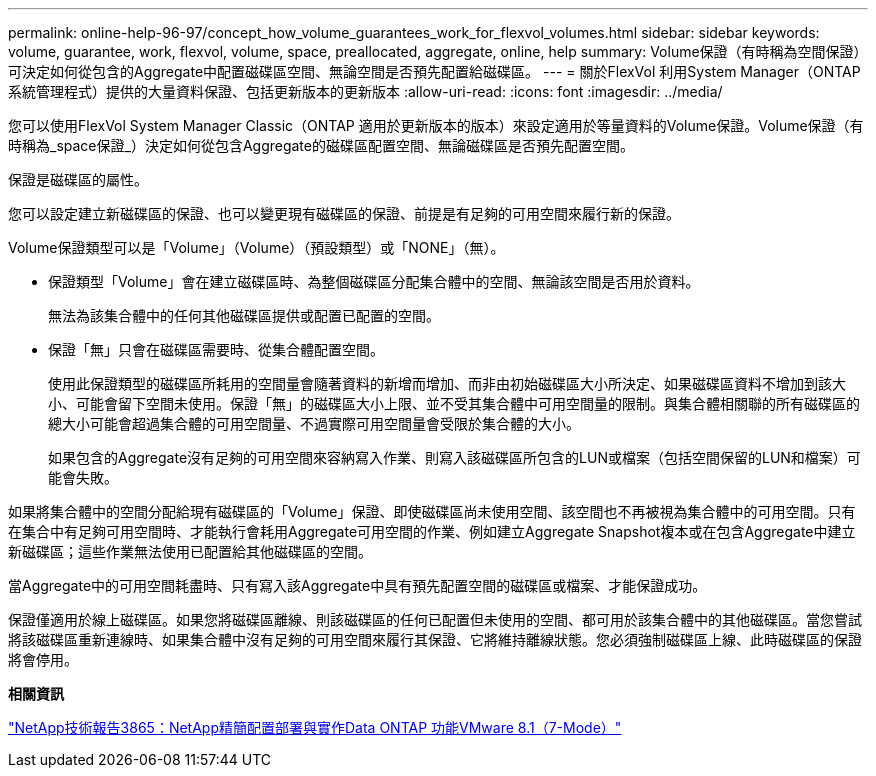 ---
permalink: online-help-96-97/concept_how_volume_guarantees_work_for_flexvol_volumes.html 
sidebar: sidebar 
keywords: volume, guarantee, work, flexvol, volume, space, preallocated, aggregate, online, help 
summary: Volume保證（有時稱為空間保證）可決定如何從包含的Aggregate中配置磁碟區空間、無論空間是否預先配置給磁碟區。 
---
= 關於FlexVol 利用System Manager（ONTAP 系統管理程式）提供的大量資料保證、包括更新版本的更新版本
:allow-uri-read: 
:icons: font
:imagesdir: ../media/


[role="lead"]
您可以使用FlexVol System Manager Classic（ONTAP 適用於更新版本的版本）來設定適用於等量資料的Volume保證。Volume保證（有時稱為_space保證_）決定如何從包含Aggregate的磁碟區配置空間、無論磁碟區是否預先配置空間。

保證是磁碟區的屬性。

您可以設定建立新磁碟區的保證、也可以變更現有磁碟區的保證、前提是有足夠的可用空間來履行新的保證。

Volume保證類型可以是「Volume」（Volume）（預設類型）或「NONE」（無）。

* 保證類型「Volume」會在建立磁碟區時、為整個磁碟區分配集合體中的空間、無論該空間是否用於資料。
+
無法為該集合體中的任何其他磁碟區提供或配置已配置的空間。

* 保證「無」只會在磁碟區需要時、從集合體配置空間。
+
使用此保證類型的磁碟區所耗用的空間量會隨著資料的新增而增加、而非由初始磁碟區大小所決定、如果磁碟區資料不增加到該大小、可能會留下空間未使用。保證「無」的磁碟區大小上限、並不受其集合體中可用空間量的限制。與集合體相關聯的所有磁碟區的總大小可能會超過集合體的可用空間量、不過實際可用空間量會受限於集合體的大小。

+
如果包含的Aggregate沒有足夠的可用空間來容納寫入作業、則寫入該磁碟區所包含的LUN或檔案（包括空間保留的LUN和檔案）可能會失敗。



如果將集合體中的空間分配給現有磁碟區的「Volume」保證、即使磁碟區尚未使用空間、該空間也不再被視為集合體中的可用空間。只有在集合中有足夠可用空間時、才能執行會耗用Aggregate可用空間的作業、例如建立Aggregate Snapshot複本或在包含Aggregate中建立新磁碟區；這些作業無法使用已配置給其他磁碟區的空間。

當Aggregate中的可用空間耗盡時、只有寫入該Aggregate中具有預先配置空間的磁碟區或檔案、才能保證成功。

保證僅適用於線上磁碟區。如果您將磁碟區離線、則該磁碟區的任何已配置但未使用的空間、都可用於該集合體中的其他磁碟區。當您嘗試將該磁碟區重新連線時、如果集合體中沒有足夠的可用空間來履行其保證、它將維持離線狀態。您必須強制磁碟區上線、此時磁碟區的保證將會停用。

*相關資訊*

http://www.netapp.com/us/media/tr-3965.pdf["NetApp技術報告3865：NetApp精簡配置部署與實作Data ONTAP 功能VMware 8.1（7-Mode）"^]
